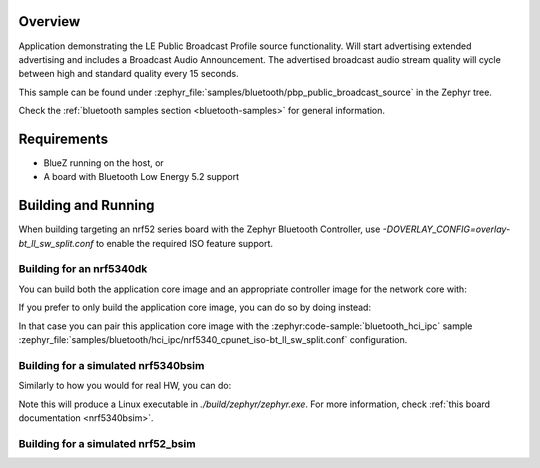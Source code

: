 .. zephyr:code-sample:: bluetooth_public_broadcast_source
   :name: Public Broadcast Source
   :relevant-api: bluetooth

   Bluetooth: Public Broadcast Source

Overview
********

Application demonstrating the LE Public Broadcast Profile source functionality.
Will start advertising extended advertising and includes a Broadcast Audio Announcement.
The advertised broadcast audio stream quality will cycle between high and standard quality
every 15 seconds.

This sample can be found under
:zephyr_file:`samples/bluetooth/pbp_public_broadcast_source` in the Zephyr tree.

Check the :ref:`bluetooth samples section <bluetooth-samples>` for general information.

Requirements
************

* BlueZ running on the host, or
* A board with Bluetooth Low Energy 5.2 support

Building and Running
********************

When building targeting an nrf52 series board with the Zephyr Bluetooth Controller,
use `-DOVERLAY_CONFIG=overlay-bt_ll_sw_split.conf` to enable the required ISO
feature support.

Building for an nrf5340dk
-------------------------

You can build both the application core image and an appropriate controller image for the network
core with:

.. zephyr-app-commands::
   :zephyr-app: samples/bluetooth/pbp_public_broadcast_source/
   :board: nrf5340dk/nrf5340/cpuapp
   :goals: build
   :west-args: --sysbuild

If you prefer to only build the application core image, you can do so by doing instead:

.. zephyr-app-commands::
   :zephyr-app: samples/bluetooth/pbp_public_broadcast_source/
   :board: nrf5340dk/nrf5340/cpuapp
   :goals: build

In that case you can pair this application core image with the
:zephyr:code-sample:`bluetooth_hci_ipc` sample
:zephyr_file:`samples/bluetooth/hci_ipc/nrf5340_cpunet_iso-bt_ll_sw_split.conf` configuration.

Building for a simulated nrf5340bsim
------------------------------------

Similarly to how you would for real HW, you can do:

.. zephyr-app-commands::
   :zephyr-app: samples/bluetooth/pbp_public_broadcast_source/
   :board: nrf5340bsim/nrf5340/cpuapp
   :goals: build
   :west-args: --sysbuild

Note this will produce a Linux executable in `./build/zephyr/zephyr.exe`.
For more information, check :ref:`this board documentation <nrf5340bsim>`.

Building for a simulated nrf52_bsim
-----------------------------------

.. zephyr-app-commands::
   :zephyr-app: samples/bluetooth/pbp_public_broadcast_source/
   :board: nrf52_bsim
   :goals: build
   :gen-args: -DOVERLAY_CONFIG=overlay-bt_ll_sw_split.conf
